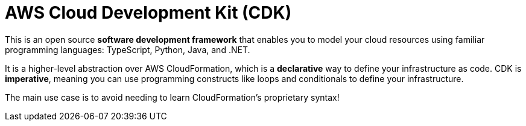 = AWS Cloud Development Kit (CDK)

This is an open source *software development framework* that enables you to model your cloud resources using familiar programming languages: TypeScript, Python, Java, and .NET.

It is a higher-level abstraction over AWS CloudFormation, which is a *declarative* way to define your infrastructure as code. CDK is *imperative*, meaning you can use programming constructs like loops and conditionals to define your infrastructure.

The main use case is to avoid needing to learn CloudFormation's proprietary syntax!
